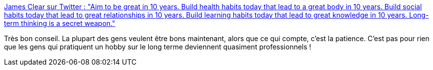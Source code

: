 :jbake-type: post
:jbake-status: published
:jbake-title: James Clear sur Twitter : "Aim to be great in 10 years. Build health habits today that lead to a great body in 10 years. Build social habits today that lead to great relationships in 10 years. Build learning habits today that lead to great knowledge in 10 years. Long-term thinking is a secret weapon."
:jbake-tags: lifehack,amélioration,patience,temps,citation,_mois_févr.,_année_2020
:jbake-date: 2020-02-04
:jbake-depth: ../
:jbake-uri: shaarli/1580829325000.adoc
:jbake-source: https://nicolas-delsaux.hd.free.fr/Shaarli?searchterm=https%3A%2F%2Ftwitter.com%2FJamesClear%2Fstatus%2F1199894406670749697&searchtags=lifehack+am%C3%A9lioration+patience+temps+citation+_mois_f%C3%A9vr.+_ann%C3%A9e_2020
:jbake-style: shaarli

https://twitter.com/JamesClear/status/1199894406670749697[James Clear sur Twitter : "Aim to be great in 10 years. Build health habits today that lead to a great body in 10 years. Build social habits today that lead to great relationships in 10 years. Build learning habits today that lead to great knowledge in 10 years. Long-term thinking is a secret weapon."]

Très bon conseil. La plupart des gens veulent être bons maintenant, alors que ce qui compte, c'est la patience. C'est pas pour rien que les gens qui pratiquent un hobby sur le long terme deviennent quasiment professionnels !
